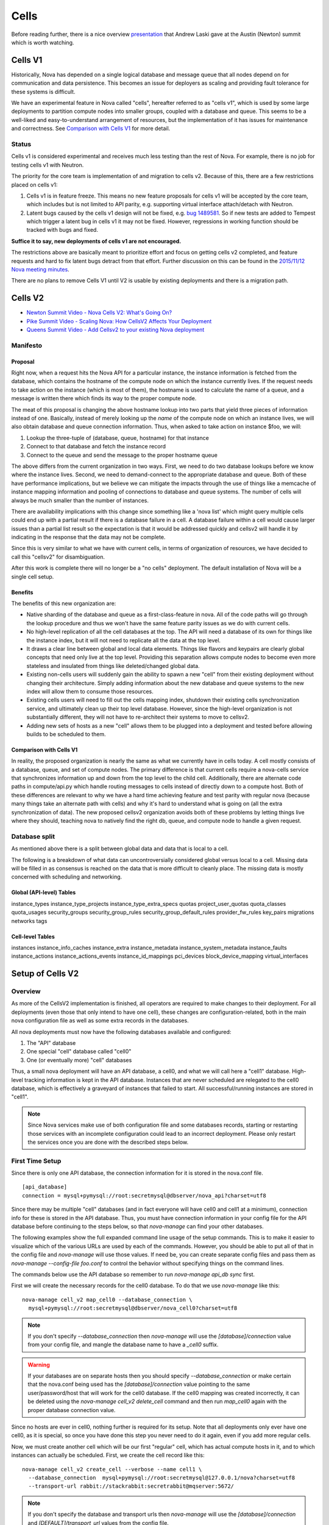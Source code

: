 ..
      Licensed under the Apache License, Version 2.0 (the "License"); you may
      not use this file except in compliance with the License. You may obtain
      a copy of the License at

          http://www.apache.org/licenses/LICENSE-2.0

      Unless required by applicable law or agreed to in writing, software
      distributed under the License is distributed on an "AS IS" BASIS, WITHOUT
      WARRANTIES OR CONDITIONS OF ANY KIND, either express or implied. See the
      License for the specific language governing permissions and limitations
      under the License.

.. _cells:

=======
 Cells
=======

Before reading further, there is a nice overview presentation_ that
Andrew Laski gave at the Austin (Newton) summit which is worth watching.

.. _presentation: https://www.openstack.org/videos/video/nova-cells-v2-whats-going-on

Cells V1
========

Historically, Nova has depended on a single logical database and message queue
that all nodes depend on for communication and data persistence. This becomes
an issue for deployers as scaling and providing fault tolerance for these
systems is difficult.

We have an experimental feature in Nova called "cells", hereafter referred to
as "cells v1", which is used by some large deployments to partition compute
nodes into smaller groups, coupled with a database and queue. This seems to be
a well-liked and easy-to-understand arrangement of resources, but the
implementation of it has issues for maintenance and correctness.
See `Comparison with Cells V1`_ for more detail.

Status
~~~~~~

.. deprecated:: 16.0.0
    Cells v1 is deprecated in favor of Cells v2 as of the 16.0.0 Pike release.

Cells v1 is considered experimental and receives much less testing than the
rest of Nova. For example, there is no job for testing cells v1 with Neutron.

The priority for the core team is implementation of and migration to cells v2.
Because of this, there are a few restrictions placed on cells v1:

#. Cells v1 is in feature freeze. This means no new feature proposals for cells
   v1 will be accepted by the core team, which includes but is not limited to
   API parity, e.g. supporting virtual interface attach/detach with Neutron.
#. Latent bugs caused by the cells v1 design will not be fixed, e.g.
   `bug 1489581 <https://bugs.launchpad.net/nova/+bug/1489581>`_. So if new
   tests are added to Tempest which trigger a latent bug in cells v1 it may not
   be fixed. However, regressions in working function should be tracked with
   bugs and fixed.

**Suffice it to say, new deployments of cells v1 are not encouraged.**

The restrictions above are basically meant to prioritize effort and focus on
getting cells v2 completed, and feature requests and hard to fix latent bugs
detract from that effort. Further discussion on this can be found in the
`2015/11/12 Nova meeting minutes
<http://eavesdrop.openstack.org/meetings/nova/2015/nova.2015-11-12-14.00.log.html>`_.

There are no plans to remove Cells V1 until V2 is usable by existing
deployments and there is a migration path.

.. _cells-v2:

Cells V2
========

* `Newton Summit Video - Nova Cells V2: What's Going On? <https://www.openstack.org/videos/austin-2016/nova-cells-v2-whats-going-on>`_
* `Pike Summit Video - Scaling Nova: How CellsV2 Affects Your Deployment <https://www.openstack.org/videos/boston-2017/scaling-nova-how-cellsv2-affects-your-deployment>`_
* `Queens Summit Video - Add Cellsv2 to your existing Nova deployment <https://www.openstack.org/videos/sydney-2017/adding-cellsv2-to-your-existing-nova-deployment>`_

Manifesto
~~~~~~~~~

Proposal
--------

Right now, when a request hits the Nova API for a particular instance, the
instance information is fetched from the database, which contains the hostname
of the compute node on which the instance currently lives. If the request needs
to take action on the instance (which is most of them), the hostname is used to
calculate the name of a queue, and a message is written there which finds its
way to the proper compute node.

The meat of this proposal is changing the above hostname lookup into two parts
that yield three pieces of information instead of one. Basically, instead of
merely looking up the *name* of the compute node on which an instance lives, we
will also obtain database and queue connection information. Thus, when asked to
take action on instance $foo, we will:

1. Lookup the three-tuple of (database, queue, hostname) for that instance
2. Connect to that database and fetch the instance record
3. Connect to the queue and send the message to the proper hostname queue

The above differs from the current organization in two ways. First, we need to
do two database lookups before we know where the instance lives. Second, we
need to demand-connect to the appropriate database and queue. Both of these
have performance implications, but we believe we can mitigate the impacts
through the use of things like a memcache of instance mapping information and
pooling of connections to database and queue systems. The number of cells will
always be much smaller than the number of instances.

There are availability implications with this change since something like a
'nova list' which might query multiple cells could end up with a partial result
if there is a database failure in a cell.  A database failure within a cell
would cause larger issues than a partial list result so the expectation is that
it would be addressed quickly and cellsv2 will handle it by indicating in the
response that the data may not be complete.

Since this is very similar to what we have with current cells, in terms of
organization of resources, we have decided to call this "cellsv2" for
disambiguation.

After this work is complete there will no longer be a "no cells" deployment.
The default installation of Nova will be a single cell setup.

Benefits
--------

The benefits of this new organization are:

* Native sharding of the database and queue as a first-class-feature in nova.
  All of the code paths will go through the lookup procedure and thus we won't
  have the same feature parity issues as we do with current cells.

* No high-level replication of all the cell databases at the top. The API will
  need a database of its own for things like the instance index, but it will
  not need to replicate all the data at the top level.

* It draws a clear line between global and local data elements. Things like
  flavors and keypairs are clearly global concepts that need only live at the
  top level. Providing this separation allows compute nodes to become even more
  stateless and insulated from things like deleted/changed global data.

* Existing non-cells users will suddenly gain the ability to spawn a new "cell"
  from their existing deployment without changing their architecture. Simply
  adding information about the new database and queue systems to the new index
  will allow them to consume those resources.

* Existing cells users will need to fill out the cells mapping index, shutdown
  their existing cells synchronization service, and ultimately clean up their
  top level database. However, since the high-level organization is not
  substantially different, they will not have to re-architect their systems to
  move to cellsv2.

* Adding new sets of hosts as a new "cell" allows them to be plugged into a
  deployment and tested before allowing builds to be scheduled to them.

Comparison with Cells V1
------------------------

In reality, the proposed organization is nearly the same as what we currently
have in cells today. A cell mostly consists of a database, queue, and set of
compute nodes. The primary difference is that current cells require a
nova-cells service that synchronizes information up and down from the top level
to the child cell. Additionally, there are alternate code paths in
compute/api.py which handle routing messages to cells instead of directly down
to a compute host. Both of these differences are relevant to why we have a hard
time achieving feature and test parity with regular nova (because many things
take an alternate path with cells) and why it's hard to understand what is
going on (all the extra synchronization of data). The new proposed cellsv2
organization avoids both of these problems by letting things live where they
should, teaching nova to natively find the right db, queue, and compute node to
handle a given request.


Database split
~~~~~~~~~~~~~~

As mentioned above there is a split between global data and data that is local
to a cell.

The following is a breakdown of what data can uncontroversially considered
global versus local to a cell.  Missing data will be filled in as consensus is
reached on the data that is more difficult to cleanly place.  The missing data
is mostly concerned with scheduling and networking.

Global (API-level) Tables
-------------------------

instance_types
instance_type_projects
instance_type_extra_specs
quotas
project_user_quotas
quota_classes
quota_usages
security_groups
security_group_rules
security_group_default_rules
provider_fw_rules
key_pairs
migrations
networks
tags

Cell-level Tables
-----------------

instances
instance_info_caches
instance_extra
instance_metadata
instance_system_metadata
instance_faults
instance_actions
instance_actions_events
instance_id_mappings
pci_devices
block_device_mapping
virtual_interfaces

Setup of Cells V2
=================

Overview
~~~~~~~~

As more of the CellsV2 implementation is finished, all operators are
required to make changes to their deployment. For all deployments
(even those that only intend to have one cell), these changes are
configuration-related, both in the main nova configuration file as
well as some extra records in the databases.

All nova deployments must now have the following databases available
and configured:

1. The "API" database
2. One special "cell" database called "cell0"
3. One (or eventually more) "cell" databases

Thus, a small nova deployment will have an API database, a cell0, and
what we will call here a "cell1" database. High-level tracking
information is kept in the API database. Instances that are never
scheduled are relegated to the cell0 database, which is effectively a
graveyard of instances that failed to start. All successful/running
instances are stored in "cell1".


.. note:: Since Nova services make use of both configuration file and some
          databases records, starting or restarting those services with an
          incomplete configuration could lead to an incorrect deployment.
          Please only restart the services once you are done with the described
          steps below.


First Time Setup
~~~~~~~~~~~~~~~~

Since there is only one API database, the connection information for
it is stored in the nova.conf file.
::

  [api_database]
  connection = mysql+pymysql://root:secretmysql@dbserver/nova_api?charset=utf8

Since there may be multiple "cell" databases (and in fact everyone
will have cell0 and cell1 at a minimum), connection info for these is
stored in the API database. Thus, you must have connection information
in your config file for the API database before continuing to the
steps below, so that `nova-manage` can find your other databases.

The following examples show the full expanded command line usage of
the setup commands. This is to make it easier to visualize which of
the various URLs are used by each of the commands. However, you should
be able to put all of that in the config file and `nova-manage` will
use those values. If need be, you can create separate config files and
pass them as `nova-manage --config-file foo.conf` to control the
behavior without specifying things on the command lines.

The commands below use the API database so remember to run
`nova-manage api_db sync` first.

First we will create the necessary records for the cell0 database. To
do that we use `nova-manage` like this::

  nova-manage cell_v2 map_cell0 --database_connection \
    mysql+pymysql://root:secretmysql@dbserver/nova_cell0?charset=utf8

.. note:: If you don't specify `--database_connection` then
          `nova-manage` will use the `[database]/connection` value
          from your config file, and mangle the database name to have
          a `_cell0` suffix.
.. warning:: If your databases are on separate hosts then you should specify
             `--database_connection` or make certain that the nova.conf
             being used has the `[database]/connection` value pointing to the
             same user/password/host that will work for the cell0 database.
             If the cell0 mapping was created incorrectly, it can be deleted
             using the `nova-manage cell_v2 delete_cell` command and then run
             `map_cell0` again with the proper database connection value.

Since no hosts are ever in cell0, nothing further is required for its
setup. Note that all deployments only ever have one cell0, as it is
special, so once you have done this step you never need to do it
again, even if you add more regular cells.

Now, we must create another cell which will be our first "regular"
cell, which has actual compute hosts in it, and to which instances can
actually be scheduled. First, we create the cell record like this::

  nova-manage cell_v2 create_cell --verbose --name cell1 \
    --database_connection  mysql+pymysql://root:secretmysql@127.0.0.1/nova?charset=utf8
    --transport-url rabbit://stackrabbit:secretrabbit@mqserver:5672/

.. note:: If you don't specify the database and transport urls then
          `nova-manage` will use the
          `[database]/connection` and `[DEFAULT]/transport_url` values
          from the config file.

.. note:: At this point, the API database can now find the cell
          database, and further commands will attempt to look
          inside. If this is a completely fresh database (such as if
          you're adding a cell, or if this is a new deployment), then
          you will need to run `nova-manage db sync` on it to
          initialize the schema.

The `nova-manage cell_v2 create_cell` command will print the UUID of the
newly-created cell if `--verbose` is passed, which is useful if you
need to run commands like `discover_hosts` targeted at a specific
cell.

Now we have a cell, but no hosts are in it which means the scheduler
will never actually place instances there. The next step is to scan
the database for compute node records and add them into the cell we
just created. For this step, you must have had a compute node started
such that it registers itself as a running service. Once that has
happened, you can scan and add it to the cell::

  nova-manage cell_v2 discover_hosts

This command will connect to any databases for which you have created
cells (as above), look for hosts that have registered themselves
there, and map those hosts in the API database so that
they are visible to the scheduler as available targets for
instances. Any time you add more compute hosts to a cell, you need to
re-run this command to map them from the top-level so they can be
utilized.

Template URLs in Cell Mappings
~~~~~~~~~~~~~~~~~~~~~~~~~~~~~~

Starting in the Rocky release, the URLs provided in the cell mappings
for ``--database_connection`` and ``--transport-url`` can contain
variables which are evaluated each time they are loaded from the
database, and the values of which are taken from the corresponding
base options in the host's configuration file.  The base URL is parsed
and the following elements may be substituted into the cell mapping
URL (using ``rabbit://bob:s3kret@myhost:123/nova?sync=true#extra``):

.. list-table:: Cell Mapping URL Variables
   :header-rows: 1
   :widths: 15, 50, 15

   * - Variable
     - Meaning
     - Part of example URL
   * - ``scheme``
     - The part before the `://`
     - ``rabbit``
   * - ``username``
     - The username part of the credentials
     - ``bob``
   * - ``password``
     - The password part of the credentials
     - ``s3kret``
   * - ``hostname``
     - The hostname or address
     - ``myhost``
   * - ``port``
     - The port number (must be specified)
     - ``123``
   * - ``path``
     - The "path" part of the URL (without leading slash)
     - ``nova``
   * - ``query``
     - The full query string arguments (without leading question mark)
     - ``sync=true``
   * - ``fragment``
     - Everything after the first hash mark
     - ``extra``

Variables are provided in curly brackets, like ``{username}``. A simple template
of ``rabbit://{username}:{password}@otherhost/{path}`` will generate a full URL
of ``rabbit://bob:s3kret@otherhost/nova`` when used with the above example.

.. note:: The ``[database]/connection`` and
   ``[DEFAULT]/transport_url`` values are not reloaded from the
   configuration file during a SIGHUP, which means that a full service
   restart will be required to notice changes in a cell mapping record
   if variables are changed.

.. note:: The ``[DEFAULT]/transport_url`` option can contain an
   extended syntax for the "netloc" part of the url
   (i.e. `userA:passwordA@hostA:portA,userB:passwordB:hostB:portB`). In this
   case, substitions of the form ``username1``, ``username2``, etc will be
   honored and can be used in the template URL.

The templating of these URLs may be helpful in order to provide each service host
with its own credentials for, say, the database. Without templating, all hosts
will use the same URL (and thus credentials) for accessing services like the
database and message queue. By using a URL with a template that results in the
credentials being taken from the host-local configuration file, each host will
use different values for those connections.

Assuming you have two service hosts that are normally configured with the cell0
database as their primary connection, their (abbreviated) configurations would
look like this::

 [database]
 connection = mysql+pymysql://service1:foo@myapidbhost/nova_cell0

and::

 [database]
 connection = mysql+pymysql://service2:bar@myapidbhost/nova_cell0

Without cell mapping template URLs, they would still use the same credentials
(as stored in the mapping) to connect to the cell databases. However, consider
template URLs like the following::

 mysql+pymysql://{username}:{password}@mycell1dbhost/nova

and::

 mysql+pymysql://{username}:{password}@mycell2dbhost/nova

Using the first service and cell1 mapping, the calculated URL that will actually
be used for connecting to that database will be::

 mysql+pymysql://service1:foo@mycell1dbhost/nova


References
~~~~~~~~~~

* :doc:`nova-manage man page </cli/nova-manage>`

Step-By-Step for Common Use Cases
=================================

The following are step-by-step examples for common use cases setting
up Cells V2. This is intended as a quick reference that puts together
everything explained in `Setup of Cells V2`_. It is assumed that you have
followed all other install steps for Nova and are setting up Cells V2
specifically at this point.

Fresh Install
~~~~~~~~~~~~~

You are installing Nova for the first time and have no compute hosts in the
database yet. This will set up a single cell Nova deployment.

1. Reminder: You should have already created and synced the Nova API database
   by creating a database, configuring its connection in the
   ``[api_database]/connection`` setting in the Nova configuration file, and
   running ``nova-manage api_db sync``.

2. Create a database for cell0. If you are going to pass the database
   connection url on the command line in step 3, you can name the cell0
   database whatever you want. If you are not going to pass the database url on
   the command line in step 3, you need to name the cell0 database based on the
   name of your existing Nova database: <Nova database name>_cell0. For
   example, if your Nova database is named ``nova``, then your cell0 database
   should be named ``nova_cell0``.

3. Run the ``map_cell0`` command to create and map cell0::

     nova-manage cell_v2 map_cell0 \
       --database_connection <database connection url>

   The database connection url is generated based on the
   ``[database]/connection`` setting in the Nova configuration file if not
   specified on the command line.

4. Run ``nova-manage db sync`` to populate the cell0 database with a schema.
   The ``db sync`` command reads the database connection for cell0 that was
   created in step 3.

5. Run the ``create_cell`` command to create the single cell which will contain
   your compute hosts::

     nova-manage cell_v2 create_cell --name <name> \
       --transport-url <transport url for message queue> \
       --database_connection <database connection url>

   The transport url is taken from the ``[DEFAULT]/transport_url`` setting in
   the Nova configuration file if not specified on the command line. The
   database url is taken from the ``[database]/connection`` setting in the Nova
   configuration file if not specified on the command line.

6. Configure your compute host(s), making sure ``[DEFAULT]/transport_url``
   matches the transport URL for the cell created in step 5, and start the
   nova-compute service. Before step 7, make sure you have compute hosts in the
   database by running::

     nova service-list --binary nova-compute

7. Run the ``discover_hosts`` command to map compute hosts to the single cell
   by running::

     nova-manage cell_v2 discover_hosts

   The command will search for compute hosts in the database of the cell you
   created in step 5 and map them to the cell. You can also configure a
   periodic task to have Nova discover new hosts automatically by setting
   the ``[scheduler]/discover_hosts_in_cells_interval`` to a time interval in
   seconds. The periodic task is run by the nova-scheduler service, so you must
   be sure to configure it on all of your nova-scheduler hosts.

.. note:: Remember: In the future, whenever you add new compute hosts, you
          will need to run the ``discover_hosts`` command after starting them
          to map them to the cell if you did not configure the automatic host
          discovery in step 7.

Upgrade (minimal)
~~~~~~~~~~~~~~~~~

You are upgrading an existing Nova install and have compute hosts in the
database. This will set up a single cell Nova deployment.

1. If you haven't already created a cell0 database in a prior release,
   create a database for cell0 with a name based on the name of your Nova
   database: <Nova database name>_cell0. If your Nova database is named
   ``nova``, then your cell0 database should be named ``nova_cell0``.

.. warning:: In Newton, the ``simple_cell_setup`` command expects the name of
             the cell0 database to be based on the name of the Nova API
             database: <Nova API database name>_cell0 and the database
             connection url is taken from the ``[api_database]/connection``
             setting in the Nova configuration file.

2. Run the ``simple_cell_setup`` command to create and map cell0, create and
   map the single cell, and map existing compute hosts and instances to the
   single cell::

     nova-manage cell_v2 simple_cell_setup \
       --transport-url <transport url for message queue>

   The transport url is taken from the ``[DEFAULT]/transport_url`` setting in
   the Nova configuration file if not specified on the command line. The
   database connection url will be generated based on the
   ``[database]/connection`` setting in the Nova configuration file.

.. note:: Remember: In the future, whenever you add new compute hosts, you
          will need to run the ``discover_hosts`` command after starting them
          to map them to the cell. You can also configure a periodic task to
          have Nova discover new hosts automatically by setting the
          ``[scheduler]/discover_hosts_in_cells_interval`` to a time interval
          in seconds. The periodic task is run by the nova-scheduler service,
          so you must be sure to configure it on all of your nova-scheduler
          hosts.

Upgrade with Cells V1
~~~~~~~~~~~~~~~~~~~~~

You are upgrading an existing Nova install that has Cells V1 enabled and have
compute hosts in your databases. This will set up a multiple cell Nova
deployment. At this time, it is recommended to keep Cells V1 enabled during and
after the upgrade as multiple Cells V2 cell support is not fully finished and
may not work properly in all scenarios. These upgrade steps will help ensure a
simple cutover from Cells V1 to Cells V2 in the future.

.. note:: There is a Rocky summit video from CERN about how they did their
          upgrade from cells v1 to v2 here:

          https://www.openstack.org/videos/vancouver-2018/moving-from-cellsv1-to-cellsv2-at-cern

1. If you haven't already created a cell0 database in a prior release,
   create a database for cell0. If you are going to pass the database
   connection url on the command line in step 2, you can name the cell0
   database whatever you want. If you are not going to pass the database url on
   the command line in step 2, you need to name the cell0 database based on the
   name of your existing Nova database: <Nova database name>_cell0. For
   example, if your Nova database is named ``nova``, then your cell0 database
   should be named ``nova_cell0``.

2. Run the ``map_cell0`` command to create and map cell0::

     nova-manage cell_v2 map_cell0 \
       --database_connection <database connection url>

   The database connection url is generated based on the
   ``[database]/connection`` setting in the Nova configuration file if not
   specified on the command line.

3. Run ``nova-manage db sync`` to populate the cell0 database with a schema.
   The ``db sync`` command reads the database connection for cell0 that was
   created in step 2.

4. Run the ``create_cell`` command to create cells which will contain your
   compute hosts::

     nova-manage cell_v2 create_cell --name <cell name> \
       --transport-url <transport url for message queue> \
       --database_connection <database connection url>

   You will need to repeat this step for each cell in your deployment. Your
   existing cell database will be re-used -- this simply informs the top-level
   API database about your existing cell databases.

   It is a good idea to specify a name for the new cell you create so you can
   easily look up cell uuids with the ``list_cells`` command later if needed.

   The transport url is taken from the ``[DEFAULT]/transport_url`` setting in
   the Nova configuration file if not specified on the command line. The
   database url is taken from the ``[database]/connection`` setting in the Nova
   configuration file if not specified on the command line. If you are not
   going to specify ``--database_connection`` and ``--transport-url`` on the
   command line, be sure to specify your existing cell Nova configuration
   file::

     nova-manage --config-file <cell nova.conf> cell_v2 create_cell \
       --name <cell name>

5. Run the ``discover_hosts`` command to map compute hosts to cells::

     nova-manage cell_v2 discover_hosts --cell_uuid <cell uuid>

   You will need to repeat this step for each cell in your deployment unless
   you omit the ``--cell_uuid`` option. If the cell uuid is not specified on
   the command line, ``discover_hosts`` will search for compute hosts in each
   cell database and map them to the corresponding cell. You can use the
   ``list_cells`` command to look up cell uuids if you are going to specify
   ``--cell_uuid``.

   You can also configure a periodic task to have Nova discover new hosts
   automatically by setting the
   ``[scheduler]/discover_hosts_in_cells_interval`` to a time interval in
   seconds. The periodic task is run by the nova-scheduler service, so you must
   be sure to configure it on all of your nova-scheduler hosts.

6. Run the ``map_instances`` command to map instances to cells::

     nova-manage cell_v2 map_instances --cell_uuid <cell uuid> \
       --max-count <max count>

   You will need to repeat this step for each cell in your deployment. You can
   use the ``list_cells`` command to look up cell uuids.

   The ``--max-count`` option can be specified if you would like to limit the
   number of instances to map in a single run. If ``--max-count`` is not
   specified, all instances will be mapped. Repeated runs of the command will
   start from where the last run finished so it is not necessary to increase
   ``--max-count`` to finish. An exit code of 0 indicates that all instances
   have been mapped. An exit code of 1 indicates that there are remaining
   instances that need to be mapped.

.. note:: Remember: In the future, whenever you add new compute hosts, you
          will need to run the ``discover_hosts`` command after starting them
          to map them to a cell if you did not configure the automatic host
          discovery in step 5.

Adding a new cell to an existing deployment
~~~~~~~~~~~~~~~~~~~~~~~~~~~~~~~~~~~~~~~~~~~

To expand your deployment with a new cell, first follow the usual steps for
standing up a new Cells V1 cell. After that is finished, follow step 4 in
`Upgrade with Cells V1`_ to create a new Cells V2 cell for it. If you have
added new compute hosts for the new cell, you will also need to run the
``discover_hosts`` command after starting them to map them to the new cell if
you did not configure the automatic host discovery as described in step 5 in
`Upgrade with Cells V1`_.

References
~~~~~~~~~~

* :doc:`nova-manage man page </cli/nova-manage>`

FAQs
====

#. How do I find out which hosts are bound to which cell?

   There are a couple of ways to do this.

   1. Run ``nova-manage --config-file <cell config> host list``. This will
      only lists hosts in the provided cell nova.conf.

      .. deprecated:: 16.0.0
         The ``nova-manage host list`` command is deprecated as of the
         16.0.0 Pike release.

   2. Run ``nova-manage cell_v2 discover_hosts --verbose``. This does not
      produce a report but if you are trying to determine if a host is in a
      cell you can run this and it will report any hosts that are not yet
      mapped to a cell and map them. This command is idempotent.

   3. Run ``nova-manage cell_v2 list_hosts``. This will list hosts in all
      cells. If you want to list hosts in a specific cell, you can run
      ``nova-manage cell_v2 list_hosts --cell_uuid <cell_uuid>``.

#. I updated the database_connection and/or transport_url in a cell using the
   ``nova-manage cell_v2 update_cell`` command but the API is still trying to
   use the old settings.

   The cell mappings are cached in the nova-api service worker so you will need
   to restart the worker process to rebuild the cache. Note that there is
   another global cache tied to request contexts, which is used in the
   nova-conductor and nova-scheduler services, so you might need to do the same
   if you are having the same issue in those services. As of the 16.0.0 Pike
   release there is no timer on the cache or hook to refresh the cache using a
   SIGHUP to the service.

#. I have upgraded from Newton to Ocata and I can list instances but I get a
   404 NotFound error when I try to get details on a specific instance.

   Instances need to be mapped to cells so the API knows which cell an instance
   lives in. When upgrading, the ``nova-manage cell_v2 simple_cell_setup``
   command will automatically map the instances to the single cell which is
   backed by the existing nova database. If you have already upgraded
   and did not use the ``simple_cell_setup`` command, you can run the
   ``nova-manage cell_v2 map_instances --cell_uuid <cell_uuid>`` command to
   map all instances in the given cell. See the :ref:`man-page-cells-v2` man
   page for details on command usage.

#. Should I change any of the ``[cells]`` configuration options for Cells v2?

   **NO**. Those options are for Cells v1 usage only and are not used at all
   for Cells v2. That includes the ``nova-cells`` service - it has nothing
   to do with Cells v2.

#. Can I create a cell but have it disabled from scheduling?

   Yes. It is possible to create a pre-disabled cell such that it does not
   become a candidate for scheduling new VMs. This can be done by running the
   ``nova-manage cell_v2 create_cell`` command with the ``--disabled`` option.

#. How can I disable a cell so that the new server create requests do not go to
   it while I perform maintenance?

   Existing cells can be disabled by running ``nova-manage cell_v2 update_cell
   --cell_uuid <cell_uuid> --disable`` and can be re-enabled once the
   maintenance period is over by running ``nova-manage cell_v2 update_cell
   --cell_uuid <cell_uuid> --enable``

#. I disabled (or enabled) a cell using the ``nova-manage cell_v2 update_cell``
   or I created a new (pre-disabled) cell(mapping) using the
   ``nova-manage cell_v2 create_cell`` command but the scheduler is still using
   the old settings.

   The cell mappings are cached in the scheduler worker so you will either need
   to restart the scheduler process to refresh the cache, or send a SIGHUP
   signal to the scheduler by which it will automatically refresh the cells
   cache and the changes will take effect.

#. Why was the cells REST API not implemented for CellsV2? Why are
   there no CRUD operations for cells in the API?

   One of the deployment challenges that CellsV1 had was the
   requirement for the API and control services to be up before a new
   cell could be deployed. This was not a problem for large-scale
   public clouds that never shut down, but is not a reasonable
   requirement for smaller clouds that do offline upgrades and/or
   clouds which could be taken completely offline by something like a
   power outage. Initial devstack and gate testing for CellsV1 was
   delayed by the need to engineer a solution for bringing the services
   partially online in order to deploy the rest, and this continues to
   be a gap for other deployment tools. Consider also the FFU case
   where the control plane needs to be down for a multi-release
   upgrade window where changes to cell records have to be made. This
   would be quite a bit harder if the way those changes are made is
   via the API, which must remain down during the process.

   Further, there is a long-term goal to move cell configuration
   (i.e. cell_mappings and the associated URLs and credentials) into
   config and get away from the need to store and provision those
   things in the database. Obviously a CRUD interface in the API would
   prevent us from making that move.

#. Why are cells not exposed as a grouping mechanism in the API for
   listing services, instances, and other resources?

   Early in the design of CellsV2 we set a goal to not let the cell
   concept leak out of the API, even for operators. Aggregates are the
   way nova supports grouping of hosts for a variety of reasons, and
   aggregates can cut across cells, and/or be aligned with them if
   desired. If we were to support cells as another grouping mechanism,
   we would likely end up having to implement many of the same
   features for them as aggregates, such as scheduler features,
   metadata, and other searching/filtering operations. Since
   aggregates are how Nova supports grouping, we expect operators to
   use aggregates any time they need to refer to a cell as a group of
   hosts from the API, and leave actual cells as a purely
   architectural detail.

   The need to filter instances by cell in the API can and should be
   solved by adding a generic by-aggregate filter, which would allow
   listing instances on hosts contained within any aggregate,
   including one that matches the cell boundaries if so desired.
